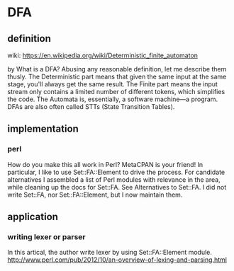 * DFA
** definition
   wiki: https://en.wikipedia.org/wiki/Deterministic_finite_automaton

   by 
   What is a DFA? Abusing any reasonable definition, let me describe them thusly. The Deterministic part means that given the same input at the same stage, you'll always get the same result. The Finite part means the input stream only contains a limited number of different tokens, which simplifies the code. The Automata is, essentially, a software machine—a program. DFAs are also often called STTs (State Transition Tables).
** implementation
*** perl
    How do you make this all work in Perl? MetaCPAN is your friend! In particular, I like to use Set::FA::Element to drive the process. For candidate alternatives I assembled a list of Perl modules with relevance in the area, while cleaning up the docs for Set::FA. See Alternatives to Set::FA. I did not write Set::FA, nor Set::FA::Element, but I now maintain them.
** application
   
*** writing lexer or parser
    In this artical, the author write lexer by using Set::FA::Element module.
    http://www.perl.com/pub/2012/10/an-overview-of-lexing-and-parsing.html